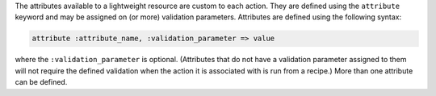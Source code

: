 .. The contents of this file are included in multiple topics.
.. This file should not be changed in a way that hinders its ability to appear in multiple documentation sets.

The attributes available to a lightweight resource are custom to each action. They are defined using the ``attribute`` keyword and may be assigned on (or more) validation parameters. Attributes are defined using the following syntax:

.. code-block:: ruby

   attribute :attribute_name, :validation_parameter => value

where the ``:validation_parameter`` is optional. (Attributes that do not have a validation parameter assigned to them will not require the defined validation when the action it is associated with is run from a recipe.) More than one attribute can be defined.


